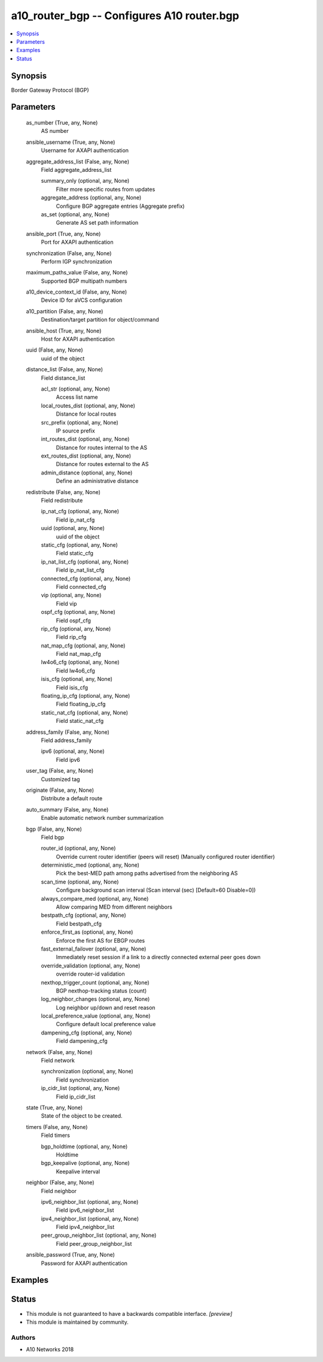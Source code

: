 .. _a10_router_bgp_module:


a10_router_bgp -- Configures A10 router.bgp
===========================================

.. contents::
   :local:
   :depth: 1


Synopsis
--------

Border Gateway Protocol (BGP)






Parameters
----------

  as_number (True, any, None)
    AS number


  ansible_username (True, any, None)
    Username for AXAPI authentication


  aggregate_address_list (False, any, None)
    Field aggregate_address_list


    summary_only (optional, any, None)
      Filter more specific routes from updates


    aggregate_address (optional, any, None)
      Configure BGP aggregate entries (Aggregate prefix)


    as_set (optional, any, None)
      Generate AS set path information



  ansible_port (True, any, None)
    Port for AXAPI authentication


  synchronization (False, any, None)
    Perform IGP synchronization


  maximum_paths_value (False, any, None)
    Supported BGP multipath numbers


  a10_device_context_id (False, any, None)
    Device ID for aVCS configuration


  a10_partition (False, any, None)
    Destination/target partition for object/command


  ansible_host (True, any, None)
    Host for AXAPI authentication


  uuid (False, any, None)
    uuid of the object


  distance_list (False, any, None)
    Field distance_list


    acl_str (optional, any, None)
      Access list name


    local_routes_dist (optional, any, None)
      Distance for local routes


    src_prefix (optional, any, None)
      IP source prefix


    int_routes_dist (optional, any, None)
      Distance for routes internal to the AS


    ext_routes_dist (optional, any, None)
      Distance for routes external to the AS


    admin_distance (optional, any, None)
      Define an administrative distance



  redistribute (False, any, None)
    Field redistribute


    ip_nat_cfg (optional, any, None)
      Field ip_nat_cfg


    uuid (optional, any, None)
      uuid of the object


    static_cfg (optional, any, None)
      Field static_cfg


    ip_nat_list_cfg (optional, any, None)
      Field ip_nat_list_cfg


    connected_cfg (optional, any, None)
      Field connected_cfg


    vip (optional, any, None)
      Field vip


    ospf_cfg (optional, any, None)
      Field ospf_cfg


    rip_cfg (optional, any, None)
      Field rip_cfg


    nat_map_cfg (optional, any, None)
      Field nat_map_cfg


    lw4o6_cfg (optional, any, None)
      Field lw4o6_cfg


    isis_cfg (optional, any, None)
      Field isis_cfg


    floating_ip_cfg (optional, any, None)
      Field floating_ip_cfg


    static_nat_cfg (optional, any, None)
      Field static_nat_cfg



  address_family (False, any, None)
    Field address_family


    ipv6 (optional, any, None)
      Field ipv6



  user_tag (False, any, None)
    Customized tag


  originate (False, any, None)
    Distribute a default route


  auto_summary (False, any, None)
    Enable automatic network number summarization


  bgp (False, any, None)
    Field bgp


    router_id (optional, any, None)
      Override current router identifier (peers will reset) (Manually configured router identifier)


    deterministic_med (optional, any, None)
      Pick the best-MED path among paths advertised from the neighboring AS


    scan_time (optional, any, None)
      Configure background scan interval (Scan interval (sec) [Default=60 Disable=0])


    always_compare_med (optional, any, None)
      Allow comparing MED from different neighbors


    bestpath_cfg (optional, any, None)
      Field bestpath_cfg


    enforce_first_as (optional, any, None)
      Enforce the first AS for EBGP routes


    fast_external_failover (optional, any, None)
      Immediately reset session if a link to a directly connected external peer goes down


    override_validation (optional, any, None)
      override router-id validation


    nexthop_trigger_count (optional, any, None)
      BGP nexthop-tracking status (count)


    log_neighbor_changes (optional, any, None)
      Log neighbor up/down and reset reason


    local_preference_value (optional, any, None)
      Configure default local preference value


    dampening_cfg (optional, any, None)
      Field dampening_cfg



  network (False, any, None)
    Field network


    synchronization (optional, any, None)
      Field synchronization


    ip_cidr_list (optional, any, None)
      Field ip_cidr_list



  state (True, any, None)
    State of the object to be created.


  timers (False, any, None)
    Field timers


    bgp_holdtime (optional, any, None)
      Holdtime


    bgp_keepalive (optional, any, None)
      Keepalive interval



  neighbor (False, any, None)
    Field neighbor


    ipv6_neighbor_list (optional, any, None)
      Field ipv6_neighbor_list


    ipv4_neighbor_list (optional, any, None)
      Field ipv4_neighbor_list


    peer_group_neighbor_list (optional, any, None)
      Field peer_group_neighbor_list



  ansible_password (True, any, None)
    Password for AXAPI authentication









Examples
--------

.. code-block:: yaml+jinja

    





Status
------




- This module is not guaranteed to have a backwards compatible interface. *[preview]*


- This module is maintained by community.



Authors
~~~~~~~

- A10 Networks 2018

